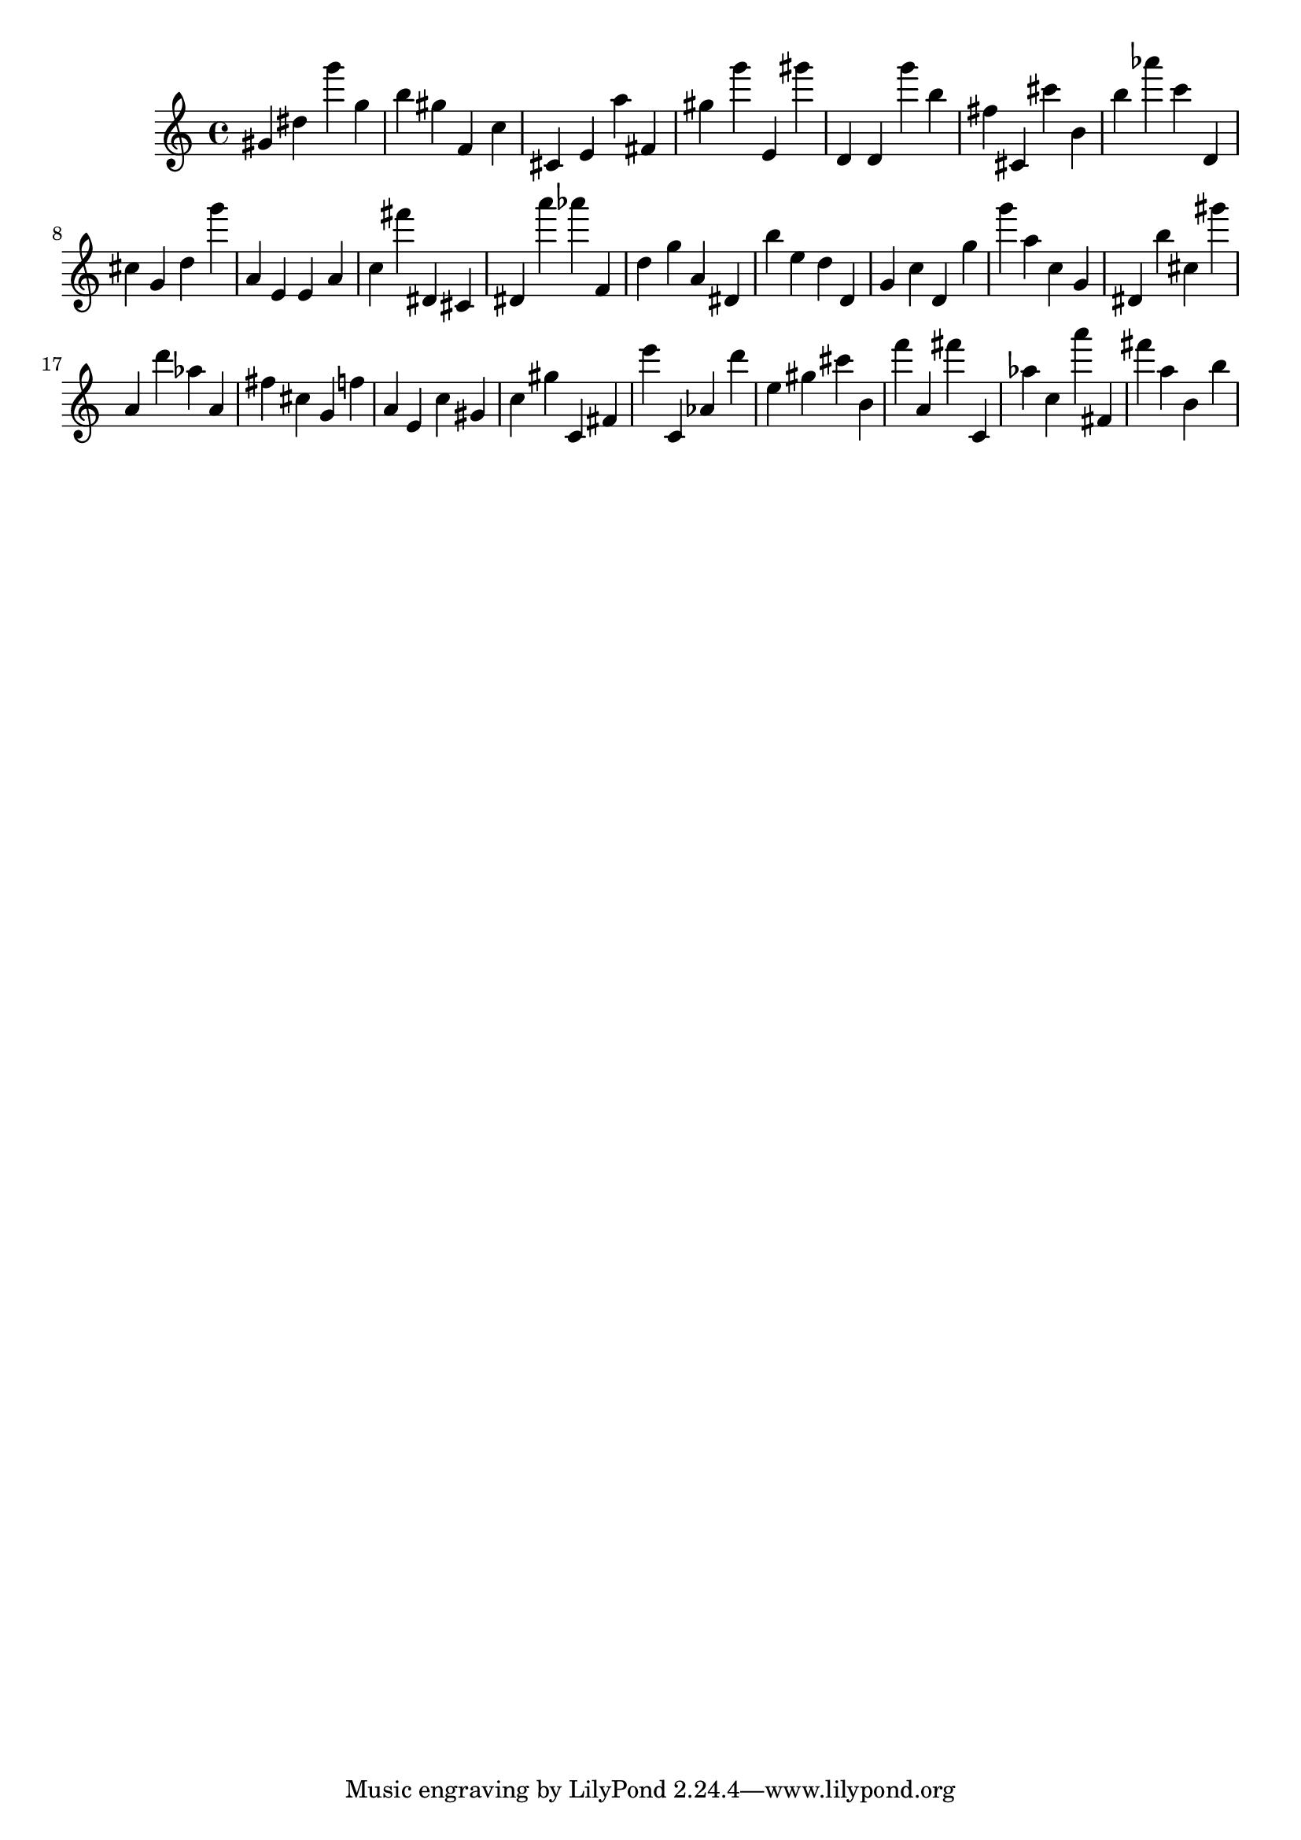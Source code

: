 \version "2.18.2"

\score {

{
\clef treble
gis' dis'' g''' g'' b'' gis'' f' c'' cis' e' a'' fis' gis'' g''' e' gis''' d' d' g''' b'' fis'' cis' cis''' b' b'' as''' c''' d' cis'' g' d'' g''' a' e' e' a' c'' fis''' dis' cis' dis' a''' as''' f' d'' g'' a' dis' b'' e'' d'' d' g' c'' d' g'' g''' a'' c'' g' dis' b'' cis'' gis''' a' d''' as'' a' fis'' cis'' g' f'' a' e' c'' gis' c'' gis'' c' fis' e''' c' as' d''' e'' gis'' cis''' b' f''' a' fis''' c' as'' c'' a''' fis' fis''' a'' b' b'' 
}

 \midi { }
 \layout { }
}